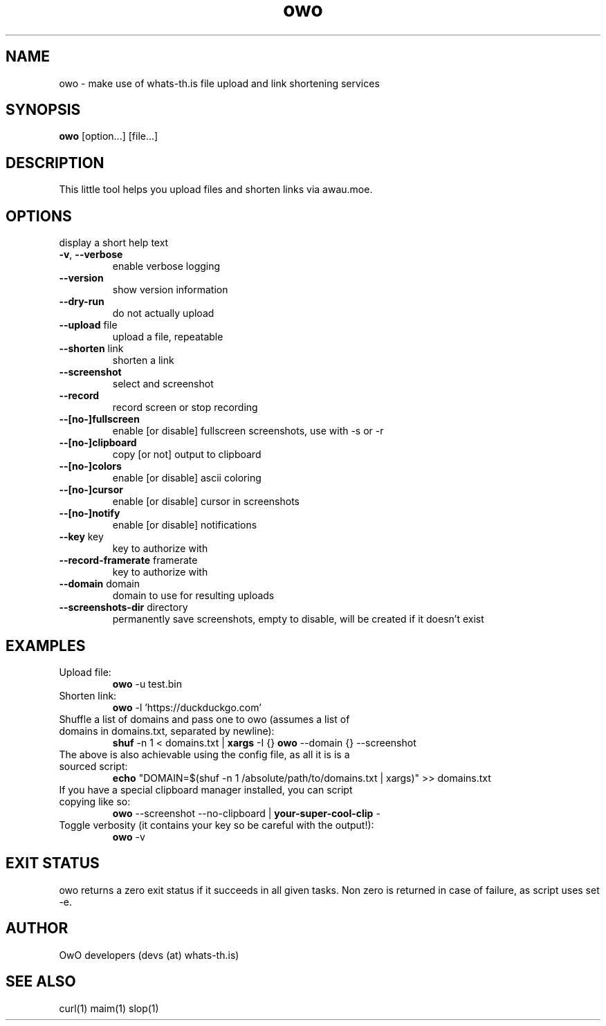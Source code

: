 .TH owo 1  "June 26, 2018" "version 1.0.0" "USER COMMANDS"
.SH NAME
owo \- make use of whats-th.is file upload and link shortening services
.SH SYNOPSIS
.B owo
[option...] [file...]
.SH DESCRIPTION
This little tool helps you upload files and shorten links via awau.moe.
.SH OPTIONS
.TP \fB\-h\fR, \fB\-\-help\fR
display a short help text
.TP
\fB\-v\fR, \fB\-\-verbose\fR
enable verbose logging
.TP
\fB\-\-version\fR
show version information
.TP
\fB\-\-dry\-run\fR
do not actually upload
.TP
\fB\-\-upload\fR file
upload a file, repeatable
.TP
\fB\-\-shorten\fR link
shorten a link
.TP
\fB\-\-screenshot\fR
select and screenshot
.TP
\fB\-\-record\fR
record screen or stop recording
.TP
\fB\-\-[no\-]fullscreen\fR
enable [or disable] fullscreen screenshots, use with \-s or \-r
.TP
\fB\-\-[no\-]clipboard\fR
copy [or not] output to clipboard
.TP
\fB\-\-[no\-]colors\fR
enable [or disable] ascii coloring
.TP
\fB\-\-[no\-]cursor\fR
enable [or disable] cursor in screenshots
.TP
\fB\-\-[no\-]notify\fR
enable [or disable] notifications
.TP
\fB\-\-key\fR key
key to authorize with
.TP
\fB\-\-record\-framerate\fR framerate
key to authorize with
.TP
\fB\-\-domain\fR domain
domain to use for resulting uploads
.TP
\fB\-\-screenshots\-dir\fR directory
permanently save screenshots, empty to disable, will be created if it doesn't exist

.SH EXAMPLES
.TP
Upload file:
.B owo
\-u test.bin
.PP
.TP
Shorten link:
.B owo
\-l 'https://duckduckgo.com'
.TP
Shuffle a list of domains and pass one to owo (assumes a list of domains in domains.txt, separated by newline):
.B shuf
\-n 1 < domains.txt |
.B xargs
\-I {}
.B owo
\-\-domain {} --screenshot
.TP
The above is also achievable using the config file, as all it is is a sourced script:
.B echo
"DOMAIN=$(shuf \-n 1 /absolute/path/to/domains.txt | xargs)" >> domains.txt
.TP
If you have a special clipboard manager installed, you can script copying like so:
.B owo
\-\-screenshot \-\-no\-clipboard |
.B your-super-cool-clip
\-
.TP
Toggle verbosity (it contains your key so be careful with the output!):
.B owo
\-v
.PP
.SH EXIT STATUS
owo returns a zero exit status if it succeeds in all given tasks.
Non zero is returned in case of failure, as script uses set -e.
.SH AUTHOR
OwO developers (devs (at) whats-th.is)
.SH SEE ALSO
curl(1)
maim(1)
slop(1)
